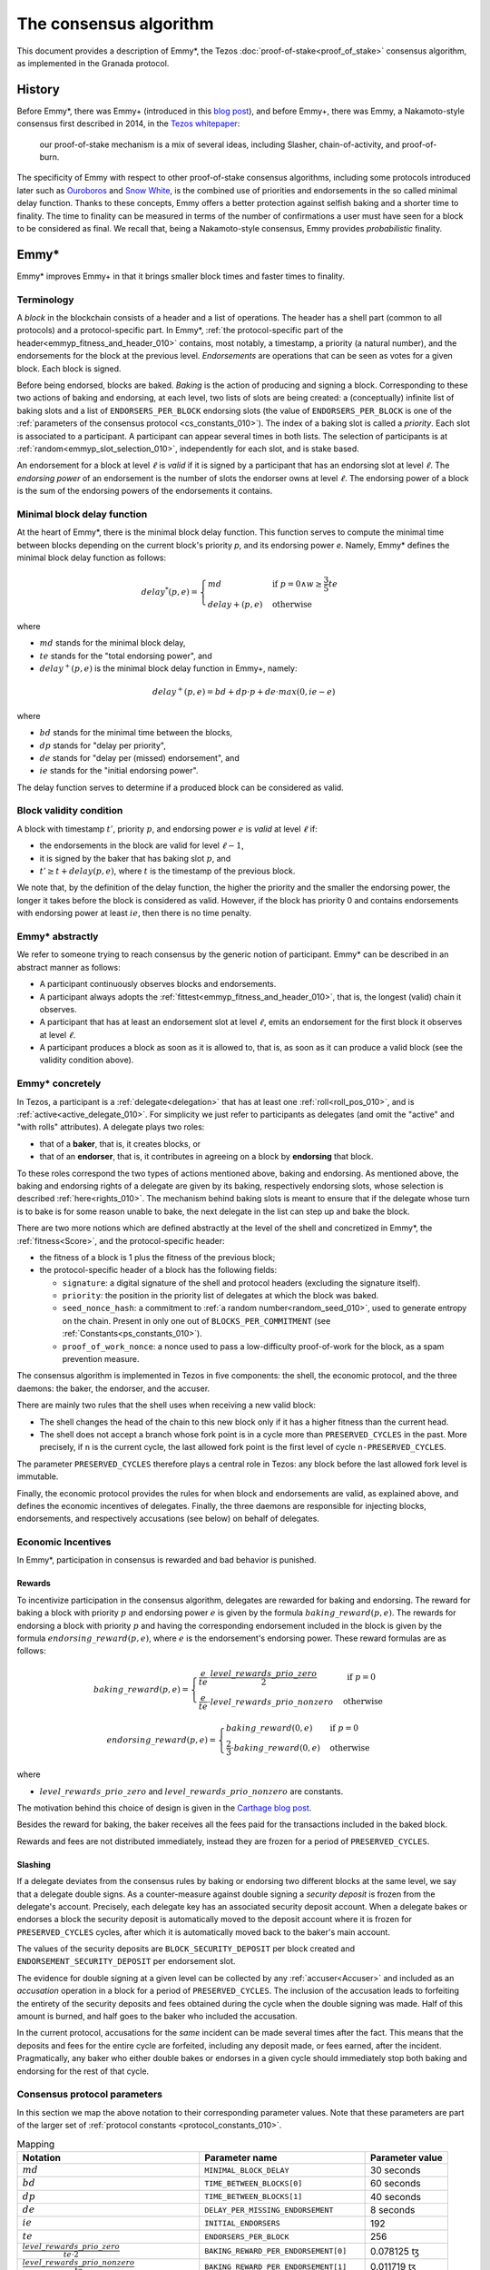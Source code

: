 The consensus algorithm
=======================

This document provides a description of Emmy*, the Tezos
:doc:`proof-of-stake<proof_of_stake>` consensus algorithm, as implemented in the Granada protocol.

History
-------

Before Emmy*, there was Emmy+
(introduced in this `blog post <https://blog.nomadic-labs.com/emmy-an-improved-consensus-algorithm.html>`_),
and before Emmy+, there was Emmy, a Nakamoto-style consensus first described in
2014, in the `Tezos whitepaper
<https://whitepaper.io/document/376/tezos-whitepaper>`_:

  our proof-of-stake mechanism is a mix of several ideas, including
  Slasher, chain-of-activity, and proof-of-burn.

The specificity of Emmy with respect to other proof-of-stake consensus
algorithms, including some protocols introduced later such as `Ouroboros
<https://eprint.iacr.org/2016/889.pdf>`_ and `Snow White
<https://eprint.iacr.org/2016/919>`_, is the combined use of priorities and
endorsements in the so called minimal delay function. Thanks to these concepts,
Emmy offers a better protection against selfish baking and a shorter time to
finality. The time to finality can be measured in terms of the number of
confirmations a user must have seen for a block to be considered as final. We
recall that, being a Nakamoto-style consensus, Emmy provides *probabilistic*
finality.


Emmy*
-----

Emmy* improves Emmy+ in that it brings smaller block times and faster times to
finality.


.. _terminology:
.. _terminology_010:

Terminology
~~~~~~~~~~~

A *block* in the blockchain consists of a header and a list of operations. The
header has a shell part (common to all protocols) and a
protocol-specific part. In Emmy*, :ref:`the protocol-specific part of the
header<emmyp_fitness_and_header_010>` contains, most notably, a timestamp, a
priority (a natural number), and the endorsements for the block at the previous
level. *Endorsements* are operations that can be seen as votes for a given
block. Each block is signed.

Before being endorsed, blocks are baked. *Baking* is the action of producing and
signing a block. Corresponding to these two actions of baking and endorsing, at
each level, two lists of slots are being created: a (conceptually) infinite list
of baking slots and a list of ``ENDORSERS_PER_BLOCK`` endorsing slots (the value of ``ENDORSERS_PER_BLOCK`` is one of the :ref:`parameters of the consensus protocol <cs_constants_010>`). The index
of a baking slot is called a *priority*. Each slot is associated to a
participant. A participant can appear several times in both lists. The selection
of participants is at :ref:`random<emmyp_slot_selection_010>`, independently for
each slot, and is stake based.

An endorsement for a block at level :math:`\ell` is *valid* if it is signed by
a participant that has an endorsing slot at level :math:`\ell`. The *endorsing
power* of an endorsement is the number of slots the endorser owns at level :math:`\ell`. The endorsing
power of a block is the sum of the endorsing powers of the endorsements it
contains.


Minimal block delay function
~~~~~~~~~~~~~~~~~~~~~~~~~~~~

At the heart of Emmy*, there is the minimal block delay function. This function
serves to compute the minimal time between blocks depending on the current
block's priority `p`, and its endorsing power `e`. Namely, Emmy* defines the
minimal block delay function as follows:

.. _delaystar:
.. _delaystar_010:

.. math::
   delay^*(p, e) = \begin{cases}
   md & \text{ if } p = 0 \wedge w \geq \frac{3}{5} te\\
   delay+(p, e) & \text{ otherwise}
   \end{cases}

where

- :math:`md` stands for the minimal block delay,
- :math:`te` stands for the "total endorsing power", and
- :math:`delay^+(p, e)` is the minimal block delay function in Emmy+, namely:

.. math::
   delay^+(p, e) = bd + dp \cdot p + de \cdot max(0, ie - e)

where

- :math:`bd` stands for the minimal time between the blocks,
- :math:`dp` stands for "delay per priority",
- :math:`de` stands for "delay per (missed) endorsement", and
- :math:`ie` stands for the "initial endorsing power".

The delay function serves to determine if a produced block can
be considered as valid.

Block validity condition
~~~~~~~~~~~~~~~~~~~~~~~~

A block with timestamp :math:`t'`, priority :math:`p`, and
endorsing power :math:`e` is *valid* at level :math:`\ell` if:

- the endorsements in the block are valid for level :math:`\ell-1`,
- it is signed by the baker that has baking slot :math:`p`, and
- :math:`t' \geq t + delay(p,e)`, where :math:`t` is the timestamp of the
  previous block.

We note that, by the definition of the delay function, the higher the priority
and the smaller the endorsing power, the longer it takes before the block is
considered as valid. However, if the block has priority 0 and contains endorsements with endorsing
power at least :math:`ie`, then there is no time penalty.

Emmy* abstractly
~~~~~~~~~~~~~~~~

We refer to someone trying to reach consensus by the generic notion of
participant. Emmy* can be described in an abstract manner as
follows:

- A participant continuously observes blocks and endorsements.
- A participant always adopts the :ref:`fittest<emmyp_fitness_and_header_010>`, that
  is, the longest (valid) chain it observes.
- A participant that has at least an endorsement slot at level :math:`\ell`,
  emits an endorsement for the first block it observes at level
  :math:`\ell`.
- A participant produces a block as soon as it is allowed to, that is, as soon
  as it can produce a valid block (see the validity condition above).

Emmy* concretely
~~~~~~~~~~~~~~~~

In Tezos, a participant is a :ref:`delegate<delegation>` that has at least one
:ref:`roll<roll_pos_010>`, and is :ref:`active<active_delegate_010>`. For simplicity we
just refer to participants as delegates (and omit the "active" and "with rolls"
attributes).  A delegate plays two roles:

- that of a **baker**, that is, it creates blocks, or
- that of an **endorser**, that is, it contributes in agreeing on
  a block by **endorsing** that block.


.. _emmyp_slot_selection:
.. _emmyp_slot_selection_010:

To these roles correspond the two types of actions mentioned above, baking and
endorsing. As mentioned above, the baking and endorsing rights of a delegate are
given by its baking, respectively endorsing slots, whose selection is described
:ref:`here<rights_010>`. The mechanism behind baking slots is meant to ensure that
if the delegate whose turn is to bake is for some reason unable to bake, the
next delegate in the list can step up and bake the block.

.. _emmyp_fitness_and_header:
.. _emmyp_fitness_and_header_010:

There are two more notions which are defined abstractly at the level of the
shell and concretized in Emmy*, the :ref:`fitness<Score>`, and the
protocol-specific header:

- the fitness of a block is 1 plus the fitness of the previous block;
- the protocol-specific header of a block has the following fields:

  - ``signature``: a digital signature of the shell and protocol
    headers (excluding the signature itself).
  - ``priority``: the position in the priority list of delegates
    at which the block was baked.
  - ``seed_nonce_hash``: a commitment to :ref:`a random number<random_seed_010>`, used to
    generate entropy on the chain. Present in only one out of
    ``BLOCKS_PER_COMMITMENT`` (see :ref:`Constants<ps_constants_010>`).
  - ``proof_of_work_nonce``: a nonce used to pass a low-difficulty
    proof-of-work for the block, as a spam prevention measure.


The consensus algorithm is implemented in Tezos in five components: the shell,
the economic protocol, and the three daemons: the baker, the endorser, and the
accuser.

There are mainly two rules that the shell uses when receiving a new valid block:

- The shell changes the head of the chain to this new block only if it has a
  higher fitness than the current head.
- The shell does not accept a branch whose fork point is in a cycle more than
  ``PRESERVED_CYCLES`` in the past. More precisely, if ``n`` is the current
  cycle, the last allowed fork point is the first level of cycle
  ``n-PRESERVED_CYCLES``.

The parameter ``PRESERVED_CYCLES`` therefore plays a central role in Tezos: any
block before the last allowed fork level is immutable.

Finally, the economic protocol provides the rules for when block and
endorsements are valid, as explained above, and defines the economic incentives
of delegates. Finally, the three daemons are responsible for injecting blocks,
endorsements, and respectively accusations (see below) on behalf of delegates.


Economic Incentives
~~~~~~~~~~~~~~~~~~~

In Emmy*, participation in consensus is rewarded and bad behavior is punished.

Rewards
^^^^^^^

To incentivize participation in the consensus algorithm, delegates are rewarded
for baking and endorsing.  The reward for baking a block with priority :math:`p`
and endorsing power :math:`e` is given by the formula
:math:`baking\_reward(p,e)`.  The rewards for endorsing a block with priority
:math:`p` and having the corresponding endorsement included in the block is
given by the formula :math:`endorsing\_reward(p,e)`, where :math:`e` is the
endorsement's endorsing power.  These reward formulas are as follows:

.. math::
   baking\_reward(p,e) = \begin{cases}
   \frac{e}{te}\cdot \frac{level\_rewards\_prio\_zero}{2} & \mbox{ if } p = 0\\
   \frac{e}{te} \cdot level\_rewards\_prio\_nonzero & \mbox{ otherwise }
   \end{cases}

.. math::
   endorsing\_reward(p,e) = \begin{cases}
   baking\_reward(0, e) & \mbox{ if } p = 0\\
   \frac{2}{3} \cdot baking\_reward(0, e) & \mbox{ otherwise }
   \end{cases}

where

- :math:`level\_rewards\_prio\_zero` and :math:`level\_rewards\_prio\_nonzero` are constants.

The motivation behind this choice of design is given in the `Carthage blog post
<https://blog.nomadic-labs.com/a-new-reward-formula-for-carthage.html>`_.

Besides the reward for baking, the baker receives all the fees paid for the
transactions included in the baked block.

Rewards and fees are not distributed immediately, instead they are frozen for a
period of ``PRESERVED_CYCLES``.

Slashing
^^^^^^^^

If a delegate deviates from the consensus rules by baking or endorsing two
different blocks at the same level, we say that a delegate double signs. As a
counter-measure against double signing a *security deposit* is frozen from the
delegate's account. Precisely, each delegate key has an associated security
deposit account. When a delegate bakes or endorses a block the security deposit
is automatically moved to the deposit account where it is frozen for
``PRESERVED_CYCLES`` cycles, after which it is automatically moved back to the
baker's main account.

The values of the security deposits are ``BLOCK_SECURITY_DEPOSIT`` per block
created and ``ENDORSEMENT_SECURITY_DEPOSIT`` per endorsement slot.

The evidence for double signing at a given level can be collected by any
:ref:`accuser<Accuser>` and included as an *accusation* operation in a block
for a period of ``PRESERVED_CYCLES``. The inclusion of the accusation leads to
forfeiting the entirety of the security deposits and fees obtained during the
cycle when the double signing was made. Half of this amount is burned, and half
goes to the baker who included the accusation.

In the current protocol, accusations for the *same* incident can be made several
times after the fact. This means that the deposits and fees for the entire
cycle are forfeited, including any deposit made, or fees earned, after the
incident. Pragmatically, any baker who either double bakes or endorses in a
given cycle should immediately stop both baking and endorsing for the rest of
that cycle.

.. _cs_constants:
.. _cs_constants_010:

Consensus protocol parameters
~~~~~~~~~~~~~~~~~~~~~~~~~~~~~

In this section we map the above notation to their corresponding parameter
values.
Note that these parameters are part of the larger set of :ref:`protocol constants <protocol_constants_010>`.

.. list-table:: Mapping
   :widths: 55 50 25
   :header-rows: 1

   * - Notation
     - Parameter name
     - Parameter value
   * - :math:`md`
     - ``MINIMAL_BLOCK_DELAY``
     - 30 seconds
   * - :math:`bd`
     - ``TIME_BETWEEN_BLOCKS[0]``
     - 60 seconds
   * - :math:`dp`
     - ``TIME_BETWEEN_BLOCKS[1]``
     - 40 seconds
   * - :math:`de`
     - ``DELAY_PER_MISSING_ENDORSEMENT``
     - 8 seconds
   * - :math:`ie`
     - ``INITIAL_ENDORSERS``
     - 192
   * - :math:`te`
     - ``ENDORSERS_PER_BLOCK``
     - 256
   * - :math:`\frac{level\_rewards\_prio\_zero}{te \cdot 2}`
     - ``BAKING_REWARD_PER_ENDORSEMENT[0]``
     - 0.078125 ꜩ
   * - :math:`\frac{level\_rewards\_prio\_nonzero}{te}`
     - ``BAKING_REWARD_PER_ENDORSEMENT[1]``
     - 0.011719 ꜩ
   * - :math:`endorsing\_reward(0,1)`
     - ``ENDORSEMENT_REWARD[0]``
     - 0.078125 ꜩ
   * - :math:`endorsing\_reward(p,1)` for :math:`p \geq 1`
     - ``ENDORSEMENT_REWARD[1]``
     - 0.052083 ꜩ
   * -
     - ``BLOCK_SECURITY_DEPOSIT``
     - 640 ꜩ
   * -
     - ``ENDORSEMENT_SECURITY_DEPOSIT``
     - 2.5 ꜩ

Since blocks are at least ``TIME_BETWEEN_BLOCKS[0]``, that is 30 seconds apart,
and since a cycle has ``BLOCKS_PER_CYCLE``, that is :ref:`8192
blocks<ps_constants_010>`, a cycle lasts *at least* 2 days, 20 hours, and 16
minutes, and ``PRESERVED_CYCLES`` cycles, that is 5 cycles, last *at least* 14
days, 5 hours, and 20 minutes.

Given that ``MINIMAL_BLOCK_DELAY`` is 30 seconds, :ref:`the minimal block delay
function<delaystar_010>` says that:

- if the block is baked at priority 0 and it contains at least 60% of the
  endorsements (namely, at least 153 endorsements) then the minimal delay is 30
  seconds;
- otherwise, the higher the priority and the fewer endorsements a block carries
  with respect to the 192 endorsements threshold, the longer it takes before it
  can be considered valid, where the delay of 60 seconds is incremented by 40
  seconds with each missed priority and with 4 seconds with each missed
  endorsement.


The value for ``BAKING_REWARD_PER_ENDORSEMENT[0]`` is chosen such that the
inflation from block rewards and endorsement rewards, which is given by
``ENDORSERS_PER_BLOCK`` \* (``ENDORSEMENT_REWARD[0]`` +
``BAKING_REWARD_PER_ENDORSEMENT[0]``) is 80 ꜩ which in turn preserves the 5.51%
annual inflation.

Since deposits are locked for a period of ``PRESERVED_CYCLES``, one can compute
that at any given time, about ((``BLOCK_SECURITY_DEPOSIT`` +
``ENDORSEMENT_SECURITY_DEPOSIT`` \* ``ENDORSERS_PER_BLOCK``) \*
(``PRESERVED_CYCLES`` + 1) \* ``BLOCKS_PER_CYCLE``) tokens of all staked tokens
should be held as security deposits. For instance, if the amount of staked
tokens is 720,000,000 ꜩ, then roughly 8.74% of this amount is stored in security
deposits. This percentage also gives an indication of the minimal amount of
tokens a delegate should own in order to not miss out on creating a block or an
endorsement. Please refer to :ref:`this section <over_delegation>`
of the documentation for a discussion on (over-)delegation.


Further External Resources
--------------------------

- Emmy* `TZIP <https://gitlab.com/tezos/tzip/-/blob/master/drafts/current/draft_emmy-star.md>`_
- Emmy* `analysis <https://blog.nomadic-labs.com/faster-finality-with-emmy.html>`_.
